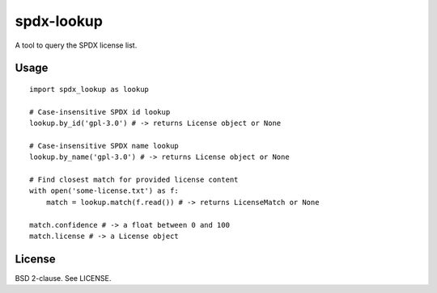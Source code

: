 spdx-lookup
===========

A tool to query the SPDX license list.

Usage
-----

::

    import spdx_lookup as lookup

    # Case-insensitive SPDX id lookup
    lookup.by_id('gpl-3.0') # -> returns License object or None

    # Case-insensitive SPDX name lookup
    lookup.by_name('gpl-3.0') # -> returns License object or None

    # Find closest match for provided license content
    with open('some-license.txt') as f:
        match = lookup.match(f.read()) # -> returns LicenseMatch or None

    match.confidence # -> a float between 0 and 100
    match.license # -> a License object

License
-------

BSD 2-clause. See LICENSE.
